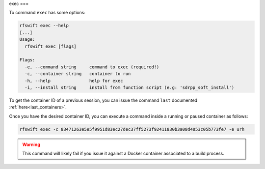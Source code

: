.. _exec_command:

exec
===

To command ``exec`` has some options:

.. code-block:: bash
	
	rfswift exec --help
	[...]
	Usage:
	  rfswift exec [flags]

	Flags:
	  -e, --command string     command to exec (required!)
	  -c, --container string   container to run
	  -h, --help               help for exec
	  -i, --install string     install from function script (e.g: 'sdrpp_soft_install')


To get the container ID of a previous session, you can issue the command ``last`` documented :ref:`here<last_containers>`.

Once you have the desired container ID, you can execute a command inside a running or paused container as follows:

.. code-block:: bash

	rfswift exec -c 83471263e5e5f9951d83ec27dec37ff5273f92411830b3a08d4053c05b773fe7 -e urh


.. warning::

   This command will likely fail if you issue it against a Docker container associated to a build process.